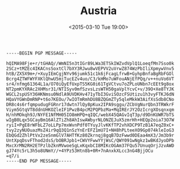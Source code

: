 #+TITLE: Austria
#+DATE: <2015-03-10 Tue 19:00>
#+BEGIN_SRC
-----BEGIN PGP MESSAGE-----

hQIMA98Fje+r/tGHAQ//WmNI5n3tIGr89LWa3ETSkIWZvdVplQ1LoeqfMn7Sso0k
2SCz+tMZEc4IKACnsSoxtCl7bXY3RJwu8wVEPVV2uVrwZ874WzPbIliXpmywVnv5
htB/ZX5X9m+/+XuyIEmCgjNYv96jumk51c1k6jFcagLfrwB+GyhpBnfaBgRbFGOl
Bcrg4ZTWFWYFXKlQhwU5mjTucEZv4uo/C3/kHMo7uWFouANjEfPQq/v++nuVo6VT
sr4/nfmg61364L1a/O70iQyEfUxpTS5KG0i61TgVCtvu7oZPLoUNbn7cEEt9g8ox
NT2pmKYXRAc2XHMsr31/NTISyv0mfSzvsLzsWTH50gaVplYcvC+v/39O+Xe8TYJK
WGCL2spUSY36HKNmsu0NdlA9UVDKHv471yTbI3GviSOzcFSUtizu1h3vyFTKJ6dN
HQaVYGWnDmRNP+t6o7KEOu/7wIOTmRmhDU8BZQGmZTy5qleMkkW3AifXsSdb8CNo
DR8c4s6rfqmpudugFGRnr17dwtn7lQy8pKux2IPA9sggu/ZCbVgNurQbn3TRWkrF
Viym5GtqVT8ddnUHKOZleIF1PwzB4pcM2PQPbzMa+MqIRErJY2OzIcrgXOsqnxqm
H/nhMOkqh9J/NYFE1NfMH05IO8mHPQ+qIQC/webX45QAGvIqT3p/d9DnKUWR7bTS
wIgB0Lqx5GCayBm16AlZTiZh8AhIswAWbyrNLONZEJuX5zmrHh+HEQp2oia73O7W
ryiI+PgE8rWFbLZ7oLLPp7mxWvnPdf0TYuyJlvKKfTP2vhXDCP9TzB1A7eqZ0xC+
tvy2zyNUOuazMsZ4ir9qQ3Q1nSzYnErEFZ1mU7I+NH8hPLteeXO9Gp074kleIoG3
EbQGd2ZhlPtVx2zeSnmGlV7AHTfKz80Zkrnqj8gqB7DzFwwd0DEaa4mX3/Jm3b9r
UntXpqDsvFThod2dsS/bOBRJpb1+CWVYFwwYYjWsC/QWY091wNgkz1wBKdJyoDPb
MxcXrMN2RH2ETPzlbZknMVwoeSgLxKqxbCI8MIKcOGAm37FQu57UnuqOrjJzvAWD
gJ74Yc5rL3h5o8UNmY//+4YPz53Htn8b+0R+7nAnxkXLcc3nG4BjjOCu
=q7/i
-----END PGP MESSAGE-----
#+END_SRC
